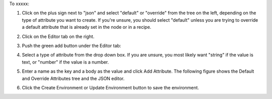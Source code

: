 .. This is an included how-to. 

To xxxxx:

#. Click on the plus sign next to "json" and select "default" or "override" from the tree on the left, depending on the type of attribute you want to create. If you're unsure, you should select "default" unless you are trying to override a default attribute that is already set in the node or in a recipe.

#. Click on the Editor tab on the right.

#. Push the green add button under the Editor tab: 

#. Select a type of attribute from the drop down box. If you are unsure, you most likely want "string" if the value is text, or "number" if the value is a number.

#. Enter a name as the key and a body as the value and click Add Attribute. The following figure shows the Default and Override Attributes tree and the JSON editor.

   .. image:: ../../images/step_manage_server_hosted_environment_edit_editor.png

#. Click the Create Environment or Update Environment button to save the environment.